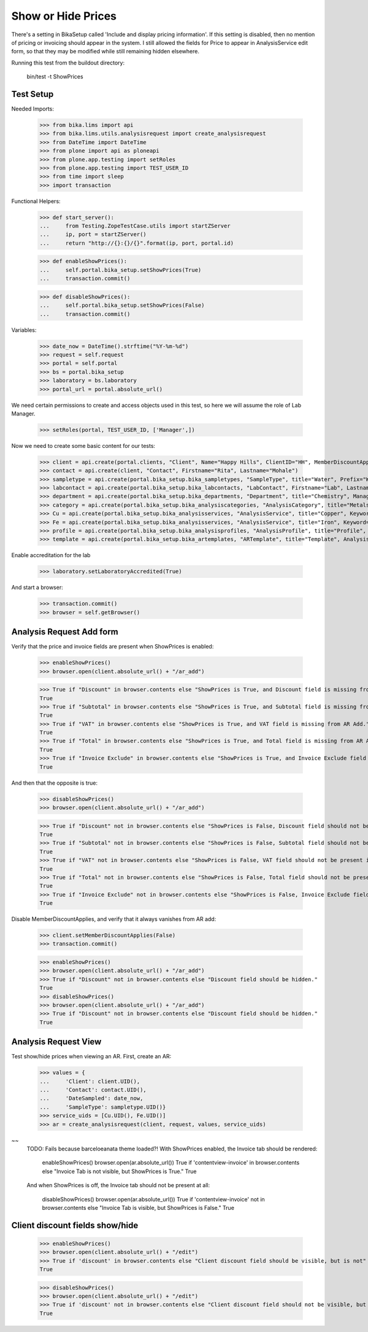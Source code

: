 Show or Hide Prices
-------------------

There's a setting in BikaSetup called 'Include and display pricing information'.
If this setting is disabled, then no mention of pricing or invoicing should
appear in the system.  I still allowed the fields for Price to appear in
AnalysisService edit form, so that they may be modified while still remaining
hidden elsewhere.

Running this test from the buildout directory:

    bin/test -t ShowPrices



Test Setup
..........

Needed Imports:

    >>> from bika.lims import api
    >>> from bika.lims.utils.analysisrequest import create_analysisrequest
    >>> from DateTime import DateTime
    >>> from plone import api as ploneapi
    >>> from plone.app.testing import setRoles
    >>> from plone.app.testing import TEST_USER_ID
    >>> from time import sleep
    >>> import transaction

Functional Helpers:

    >>> def start_server():
    ...     from Testing.ZopeTestCase.utils import startZServer
    ...     ip, port = startZServer()
    ...     return "http://{}:{}/{}".format(ip, port, portal.id)

    >>> def enableShowPrices():
    ...     self.portal.bika_setup.setShowPrices(True)
    ...     transaction.commit()

    >>> def disableShowPrices():
    ...     self.portal.bika_setup.setShowPrices(False)
    ...     transaction.commit()

Variables:

    >>> date_now = DateTime().strftime("%Y-%m-%d")
    >>> request = self.request
    >>> portal = self.portal
    >>> bs = portal.bika_setup
    >>> laboratory = bs.laboratory
    >>> portal_url = portal.absolute_url()

We need certain permissions to create and access objects used in this test,
so here we will assume the role of Lab Manager.

    >>> setRoles(portal, TEST_USER_ID, ['Manager',])

Now we need to create some basic content for our tests:

    >>> client = api.create(portal.clients, "Client", Name="Happy Hills", ClientID="HH", MemberDiscountApplies=True)
    >>> contact = api.create(client, "Contact", Firstname="Rita", Lastname="Mohale")
    >>> sampletype = api.create(portal.bika_setup.bika_sampletypes, "SampleType", title="Water", Prefix="W")
    >>> labcontact = api.create(portal.bika_setup.bika_labcontacts, "LabContact", Firstname="Lab", Lastname="Manager")
    >>> department = api.create(portal.bika_setup.bika_departments, "Department", title="Chemistry", Manager=labcontact)
    >>> category = api.create(portal.bika_setup.bika_analysiscategories, "AnalysisCategory", title="Metals", Department=department)
    >>> Cu = api.create(portal.bika_setup.bika_analysisservices, "AnalysisService", title="Copper", Keyword="Cu", Price="409.17", Category=category.UID(), Accredited=True)
    >>> Fe = api.create(portal.bika_setup.bika_analysisservices, "AnalysisService", title="Iron", Keyword="Fe", Price="208.20", Category=category.UID())
    >>> profile = api.create(portal.bika_setup.bika_analysisprofiles, "AnalysisProfile", title="Profile", Service=[Fe.UID(), Cu.UID()])
    >>> template = api.create(portal.bika_setup.bika_artemplates, "ARTemplate", title="Template", AnalysisProfile=[profile.UID()])

Enable accreditation for the lab

    >>> laboratory.setLaboratoryAccredited(True)

And start a browser:

    >>> transaction.commit()
    >>> browser = self.getBrowser()

Analysis Request Add form
.........................

Verify that the price and invoice fields are present when ShowPrices is enabled:

    >>> enableShowPrices()
    >>> browser.open(client.absolute_url() + "/ar_add")

    >>> True if "Discount" in browser.contents else "ShowPrices is True, and Discount field is missing from AR Add."
    True
    >>> True if "Subtotal" in browser.contents else "ShowPrices is True, and Subtotal field is missing from AR Add."
    True
    >>> True if "VAT" in browser.contents else "ShowPrices is True, and VAT field is missing from AR Add."
    True
    >>> True if "Total" in browser.contents else "ShowPrices is True, and Total field is missing from AR Add."
    True
    >>> True if "Invoice Exclude" in browser.contents else "ShowPrices is True, and Invoice Exclude field is missing from AR Add."
    True

And then that the opposite is true:

    >>> disableShowPrices()
    >>> browser.open(client.absolute_url() + "/ar_add")

    >>> True if "Discount" not in browser.contents else "ShowPrices is False, Discount field should not be present in AR Add."
    True
    >>> True if "Subtotal" not in browser.contents else "ShowPrices is False, Subtotal field should not be present in AR Add."
    True
    >>> True if "VAT" not in browser.contents else "ShowPrices is False, VAT field should not be present in AR Add."
    True
    >>> True if "Total" not in browser.contents else "ShowPrices is False, Total field should not be present in AR Add."
    True
    >>> True if "Invoice Exclude" not in browser.contents else "ShowPrices is False, Invoice Exclude field should not be present in AR Add."
    True

Disable MemberDiscountApplies, and verify that it always vanishes from AR add:

    >>> client.setMemberDiscountApplies(False)
    >>> transaction.commit()

    >>> enableShowPrices()
    >>> browser.open(client.absolute_url() + "/ar_add")
    >>> True if "Discount" not in browser.contents else "Discount field should be hidden."
    True
    >>> disableShowPrices()
    >>> browser.open(client.absolute_url() + "/ar_add")
    >>> True if "Discount" not in browser.contents else "Discount field should be hidden."
    True

Analysis Request View
.....................

Test show/hide prices when viewing an AR.  First, create an AR:

    >>> values = {
    ...     'Client': client.UID(),
    ...     'Contact': contact.UID(),
    ...     'DateSampled': date_now,
    ...     'SampleType': sampletype.UID()}
    >>> service_uids = [Cu.UID(), Fe.UID()]
    >>> ar = create_analysisrequest(client, request, values, service_uids)

~~
   TODO: Fails because barceloeanata theme loaded?!
   With ShowPrices enabled, the Invoice tab should be rendered:

       enableShowPrices()
       browser.open(ar.absolute_url())
       True if 'contentview-invoice' in browser.contents else "Invoice Tab is not visible, but ShowPrices is True."
       True

   And when ShowPrices is off, the Invoice tab should not be present at all:

       disableShowPrices()
       browser.open(ar.absolute_url())
       True if 'contentview-invoice' not in browser.contents else "Invoice Tab is visible, but ShowPrices is False."
       True

Client discount fields show/hide
................................

    >>> enableShowPrices()
    >>> browser.open(client.absolute_url() + "/edit")
    >>> True if 'discount' in browser.contents else "Client discount field should be visible, but is not"
    True

    >>> disableShowPrices()
    >>> browser.open(client.absolute_url() + "/edit")
    >>> True if 'discount' not in browser.contents else "Client discount field should not be visible, but here it is"
    True
